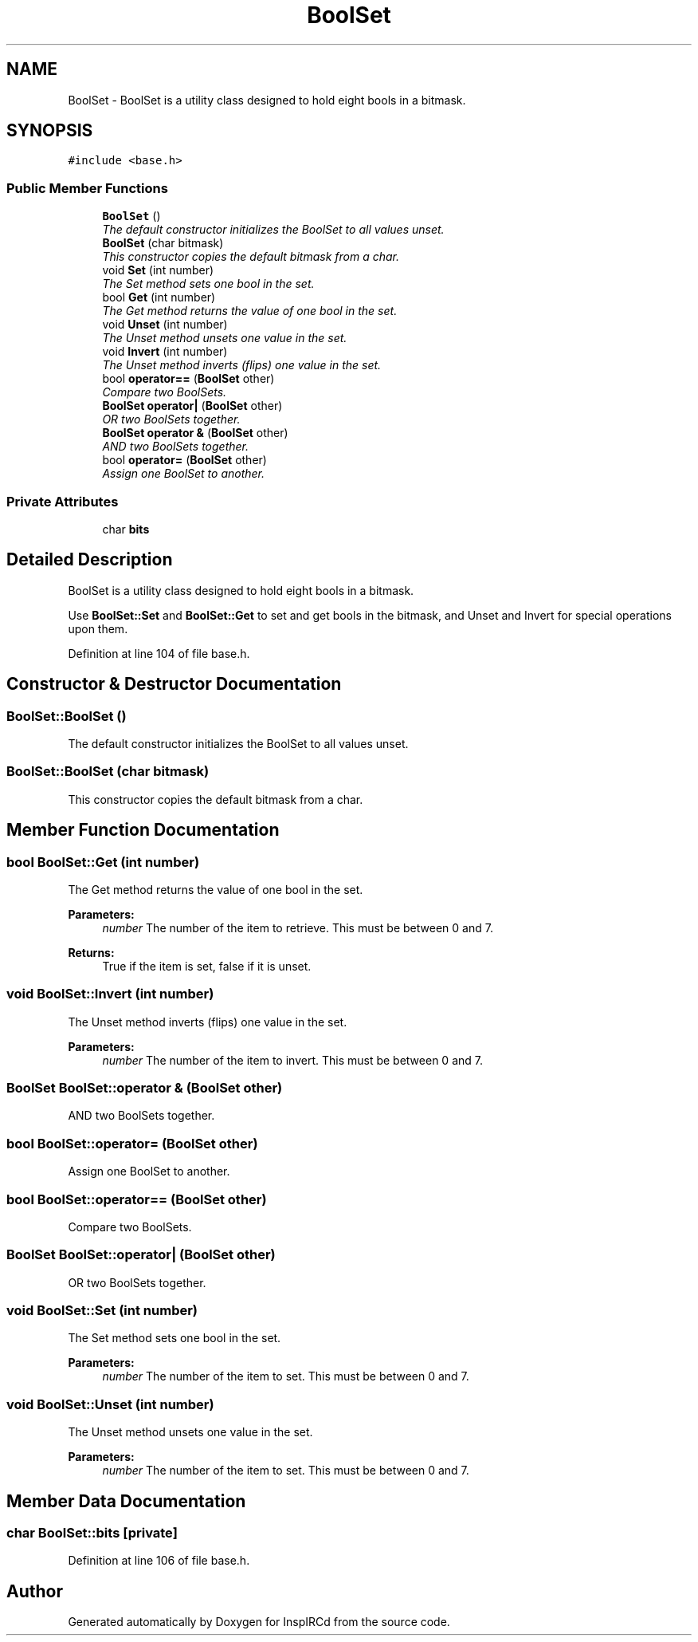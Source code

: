 .TH "BoolSet" 3 "14 Dec 2005" "Version 1.0Betareleases" "InspIRCd" \" -*- nroff -*-
.ad l
.nh
.SH NAME
BoolSet \- BoolSet is a utility class designed to hold eight bools in a bitmask.  

.PP
.SH SYNOPSIS
.br
.PP
\fC#include <base.h>\fP
.PP
.SS "Public Member Functions"

.in +1c
.ti -1c
.RI "\fBBoolSet\fP ()"
.br
.RI "\fIThe default constructor initializes the BoolSet to all values unset. \fP"
.ti -1c
.RI "\fBBoolSet\fP (char bitmask)"
.br
.RI "\fIThis constructor copies the default bitmask from a char. \fP"
.ti -1c
.RI "void \fBSet\fP (int number)"
.br
.RI "\fIThe Set method sets one bool in the set. \fP"
.ti -1c
.RI "bool \fBGet\fP (int number)"
.br
.RI "\fIThe Get method returns the value of one bool in the set. \fP"
.ti -1c
.RI "void \fBUnset\fP (int number)"
.br
.RI "\fIThe Unset method unsets one value in the set. \fP"
.ti -1c
.RI "void \fBInvert\fP (int number)"
.br
.RI "\fIThe Unset method inverts (flips) one value in the set. \fP"
.ti -1c
.RI "bool \fBoperator==\fP (\fBBoolSet\fP other)"
.br
.RI "\fICompare two BoolSets. \fP"
.ti -1c
.RI "\fBBoolSet\fP \fBoperator|\fP (\fBBoolSet\fP other)"
.br
.RI "\fIOR two BoolSets together. \fP"
.ti -1c
.RI "\fBBoolSet\fP \fBoperator &\fP (\fBBoolSet\fP other)"
.br
.RI "\fIAND two BoolSets together. \fP"
.ti -1c
.RI "bool \fBoperator=\fP (\fBBoolSet\fP other)"
.br
.RI "\fIAssign one BoolSet to another. \fP"
.in -1c
.SS "Private Attributes"

.in +1c
.ti -1c
.RI "char \fBbits\fP"
.br
.in -1c
.SH "Detailed Description"
.PP 
BoolSet is a utility class designed to hold eight bools in a bitmask. 

Use \fBBoolSet::Set\fP and \fBBoolSet::Get\fP to set and get bools in the bitmask, and Unset and Invert for special operations upon them.
.PP
Definition at line 104 of file base.h.
.SH "Constructor & Destructor Documentation"
.PP 
.SS "BoolSet::BoolSet ()"
.PP
The default constructor initializes the BoolSet to all values unset. 
.PP
.SS "BoolSet::BoolSet (char bitmask)"
.PP
This constructor copies the default bitmask from a char. 
.PP
.SH "Member Function Documentation"
.PP 
.SS "bool BoolSet::Get (int number)"
.PP
The Get method returns the value of one bool in the set. 
.PP
\fBParameters:\fP
.RS 4
\fInumber\fP The number of the item to retrieve. This must be between 0 and 7.
.RE
.PP
\fBReturns:\fP
.RS 4
True if the item is set, false if it is unset.
.RE
.PP

.SS "void BoolSet::Invert (int number)"
.PP
The Unset method inverts (flips) one value in the set. 
.PP
\fBParameters:\fP
.RS 4
\fInumber\fP The number of the item to invert. This must be between 0 and 7.
.RE
.PP

.SS "\fBBoolSet\fP BoolSet::operator & (\fBBoolSet\fP other)"
.PP
AND two BoolSets together. 
.PP
.SS "bool BoolSet::operator= (\fBBoolSet\fP other)"
.PP
Assign one BoolSet to another. 
.PP
.SS "bool BoolSet::operator== (\fBBoolSet\fP other)"
.PP
Compare two BoolSets. 
.PP
.SS "\fBBoolSet\fP BoolSet::operator| (\fBBoolSet\fP other)"
.PP
OR two BoolSets together. 
.PP
.SS "void BoolSet::Set (int number)"
.PP
The Set method sets one bool in the set. 
.PP
\fBParameters:\fP
.RS 4
\fInumber\fP The number of the item to set. This must be between 0 and 7.
.RE
.PP

.SS "void BoolSet::Unset (int number)"
.PP
The Unset method unsets one value in the set. 
.PP
\fBParameters:\fP
.RS 4
\fInumber\fP The number of the item to set. This must be between 0 and 7.
.RE
.PP

.SH "Member Data Documentation"
.PP 
.SS "char \fBBoolSet::bits\fP\fC [private]\fP"
.PP
Definition at line 106 of file base.h.

.SH "Author"
.PP 
Generated automatically by Doxygen for InspIRCd from the source code.
